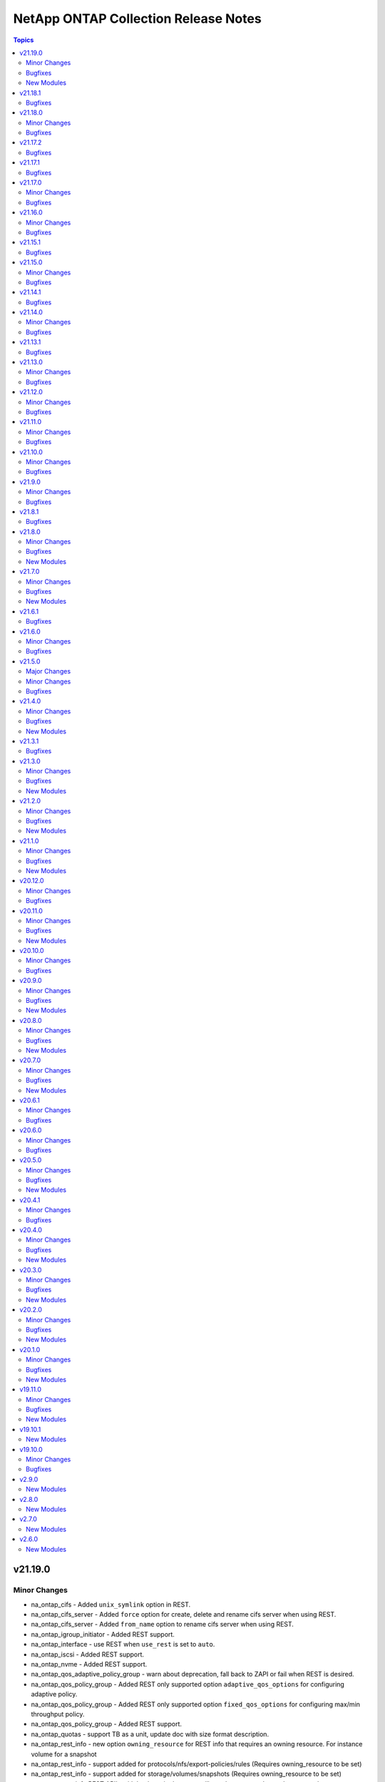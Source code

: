 =====================================
NetApp ONTAP Collection Release Notes
=====================================

.. contents:: Topics


v21.19.0
========

Minor Changes
-------------

- na_ontap_cifs - Added ``unix_symlink`` option in REST.
- na_ontap_cifs_server - Added ``force`` option for create, delete and rename cifs server when using REST.
- na_ontap_cifs_server - Added ``from_name`` option to rename cifs server when using REST.
- na_ontap_igroup_initiator - Added REST support.
- na_ontap_interface - use REST when ``use_rest`` is set to ``auto``.
- na_ontap_iscsi - Added REST support.
- na_ontap_nvme - Added REST support.
- na_ontap_qos_adaptive_policy_group - warn about deprecation, fall back to ZAPI or fail when REST is desired.
- na_ontap_qos_policy_group - Added REST only supported option ``adaptive_qos_options`` for configuring adaptive policy.
- na_ontap_qos_policy_group - Added REST only supported option ``fixed_qos_options`` for configuring max/min throughput policy.
- na_ontap_qos_policy_group - Added REST support.
- na_ontap_quotas - support TB as a unit, update doc with size format description.
- na_ontap_rest_info - new option ``owning_resource`` for REST info that requires an owning resource. For instance volume for a snapshot
- na_ontap_rest_info - support added for protocols/nfs/export-policies/rules (Requires owning_resource to be set)
- na_ontap_rest_info - support added for storage/volumes/snapshots (Requires owning_resource to be set)
- na_ontap_rest_info REST API's with hyphens in the name will now be converted to underscores when ``use_python_keys`` is set to ``True`` so that YAML parsing works correctly.
- na_ontap_rest_info support added for application/consistency-groups
- na_ontap_rest_info support added for cluster/fireware/history
- na_ontap_rest_info support added for cluster/mediators
- na_ontap_rest_info support added for cluster/metrocluster/dr-groups
- na_ontap_rest_info support added for cluster/metrocluster/interconnects
- na_ontap_rest_info support added for cluster/metrocluster/operations
- na_ontap_rest_info support added for cluster/ntp/keys
- na_ontap_rest_info support added for cluster/web
- na_ontap_rest_info support added for name-services/local-hosts
- na_ontap_rest_info support added for name-services/unix-groups
- na_ontap_rest_info support added for name-services/unix-users
- na_ontap_rest_info support added for network/ethernet/switch/ports
- na_ontap_rest_info support added for network/fc/ports
- na_ontap_rest_info support added for network/http-proxy
- na_ontap_rest_info support added for network/ip/bgp/peer-groups
- na_ontap_rest_info support added for protocols/audit
- na_ontap_rest_info support added for protocols/cifs/domains
- na_ontap_rest_info support added for protocols/cifs/local-groups
- na_ontap_rest_info support added for protocols/cifs/local-users
- na_ontap_rest_info support added for protocols/cifs/sessions
- na_ontap_rest_info support added for protocols/cifs/unix-symlink-mapping
- na_ontap_rest_info support added for protocols/cifs/users-and-groups/privilege
- na_ontap_rest_info support added for protocols/file-access-tracing/events
- na_ontap_rest_info support added for protocols/file-access-tracing/filters
- na_ontap_rest_info support added for protocols/fpolicy
- na_ontap_rest_info support added for protocols/locks
- na_ontap_rest_info support added for protocols/ndmp
- na_ontap_rest_info support added for protocols/ndmp/nodes
- na_ontap_rest_info support added for protocols/ndmp/sessions
- na_ontap_rest_info support added for protocols/ndmp/svms
- na_ontap_rest_info support added for protocols/nfs/connected-clients
- na_ontap_rest_info support added for protocols/nfs/kerberos/interfaces
- na_ontap_rest_info support added for protocols/nvme/subsystem-controllers
- na_ontap_rest_info support added for protocols/nvme/subsystem-maps
- na_ontap_rest_info support added for protocols/s3/buckets
- na_ontap_rest_info support added for protocols/s3/services
- na_ontap_rest_info support added for protocols/san/iscsi/sessions
- na_ontap_rest_info support added for protocols/san/portsets
- na_ontap_rest_info support added for protocols/san/vvol-bindings
- na_ontap_rest_info support added for security/anti-ransomware/suspects
- na_ontap_rest_info support added for security/audit
- na_ontap_rest_info support added for security/audit/messages
- na_ontap_rest_info support added for security/authentication/cluster/ad-proxy
- na_ontap_rest_info support added for security/authentication/cluster/ldap
- na_ontap_rest_info support added for security/authentication/cluster/nis
- na_ontap_rest_info support added for security/authentication/cluster/saml-sp
- na_ontap_rest_info support added for security/authentication/publickeys
- na_ontap_rest_info support added for security/azure-key-vaults
- na_ontap_rest_info support added for security/certificates
- na_ontap_rest_info support added for security/gcp-kms
- na_ontap_rest_info support added for security/ipsec
- na_ontap_rest_info support added for security/ipsec/ca-certificates
- na_ontap_rest_info support added for security/ipsec/policies
- na_ontap_rest_info support added for security/ipsec/security-associations
- na_ontap_rest_info support added for security/key-manager-configs
- na_ontap_rest_info support added for security/key-managers
- na_ontap_rest_info support added for security/key-stores
- na_ontap_rest_info support added for security/login/messages
- na_ontap_rest_info support added for security/ssh
- na_ontap_rest_info support added for security/ssh/svms
- na_ontap_rest_info support added for storage/cluster
- na_ontap_rest_info support added for storage/file/clone/split-loads
- na_ontap_rest_info support added for storage/file/clone/split-status
- na_ontap_rest_info support added for storage/file/clone/tokens
- na_ontap_rest_info support added for storage/monitored-files
- na_ontap_rest_info support added for storage/qos/workloads
- na_ontap_rest_info support added for storage/snaplock/audit-logs
- na_ontap_rest_info support added for storage/snaplock/compliance-clocks
- na_ontap_rest_info support added for storage/snaplock/event-retention/operations
- na_ontap_rest_info support added for storage/snaplock/event-retention/policies
- na_ontap_rest_info support added for storage/snaplock/file-fingerprints
- na_ontap_rest_info support added for storage/snaplock/litigations
- na_ontap_rest_info support added for storage/switches
- na_ontap_rest_info support added for storage/tape-devices
- na_ontap_rest_info support added for support/auto-update
- na_ontap_rest_info support added for support/auto-update/configurations
- na_ontap_rest_info support added for support/auto-update/updates
- na_ontap_rest_info support added for support/configuration-backup
- na_ontap_rest_info support added for support/configuration-backup/backups
- na_ontap_rest_info support added for support/coredump/coredumps
- na_ontap_rest_info support added for support/ems/messages
- na_ontap_rest_info support added for support/snmp
- na_ontap_rest_info support added for support/snmp/users
- na_ontap_rest_info support added for svm/migrations
- na_ontap_volume_autosize - improve error reporting.

Bugfixes
--------

- na_ontap_cifs - fixed `symlink_properties` option silently ignored for cifs share creation when using REST.
- na_ontap_cifs - fixed error in modifying comment if it is not set while creating CIFS share in REST.
- na_ontap_command - fix typo in example.
- na_ontap_interface - rename fails with 'inconsistency in rename action' for cluster interface with REST.
- na_ontap_login_messages - fix typo in examples for username.
- na_ontap_nfs - fix TypeError on NoneType as ``tcp_max_xfer_size`` is not supported in earlier ONTAP versions.
- na_ontap_nfs - fix ``Extra input`` error with ZAPI for ``is-nfsv4-enabled``.
- na_ontap_quotas - fix idempotency issue on ``disk_limit`` and ``soft_disk_limit``.
- na_ontap_service_policy - fix examples in documentation.
- na_ontap_volume - QOS policy was not set when using NAS application.
- na_ontap_volume - correctly warn when attempting to modify NAS application.
- na_ontap_volume - do not set encrypt on modify, as it is already handled with specialized ZAPI calls.
- na_ontap_volume - use ``time_out`` value when creating/modifying/deleting volumes with REST rathar than hardcoded value.

New Modules
-----------

- netapp.ontap.na_ontap_s3_buckets - NetApp ONTAP S3 Buckets

v21.18.1
========

Bugfixes
--------

- na_ontap_iscsi - fixed error starting iscsi service on vserver where Service, adapter, or operation already started.
- na_ontap_lun - Fixed KeyError on options ``force_resize``, ``force_remove`` and ``force_remove_fenced`` in Zapi.
- na_ontap_lun - Fixed ``force_remove`` option silently ignored in REST.
- na_ontap_snapshot_policy - Do not validate parameter when state is ``absent`` and fix KeyError on ``comment``.

v21.18.0
========

Minor Changes
-------------

- na_ontap_cluster_config role - use na_ontap_login_messages as na_ontap_motd is deprecated.
- na_ontap_debug - report ansible version and ONTAP collection version.
- na_ontap_efficiency_policy - Added REST support.
- na_ontap_export_policy_rule - new option ``ntfs_unix_security`` for NTFS export UNIX security options added.
- na_ontap_lun - Added REST support.
- na_ontap_snapmirror -- Added more descriptive error messages for REST
- na_ontap_snapshot_policy - Added REST support to the na_ontap_snapshot_policy module.
- na_ontap_svm - add support for web services (ssl modify) - REST only with 9.8 or later.
- na_ontap_volume - add support for SnapLock - only for REST.
- na_ontap_volume - allow to modify volume after rename.
- na_ontap_volume - new option ``max_files`` to increase the inode count value.
- na_ontap_vserver_create role - support max_volumes option.

Bugfixes
--------

- Fixed ONTAP minor version ignored in checking minimum ONTAP version.
- na_ontap_aggregate - Fixed error in delete aggregate if the ``disk_count`` is less than current disk count.
- na_ontap_autosupport - Fixed `partner_address` not working in REST.
- na_ontap_command - document that a READONLY user is not supported, even for show commands.
- na_ontap_disk_options - ONTAP 9.10.1 returns on/off rather than True/False.
- na_ontap_info - Fixes issue with na_ontap_info failing in 9.1 because of ``job-schedule-cluster``.
- na_ontap_iscsi - Fixed issue with ``start_state`` always being set to stopped when creating an ISCSI.
- na_ontap_lun_map - TypeError - '>' not supported between instances of 'int' and 'str '.
- na_ontap_qtree - Fixed issue with ``oplocks`` not being changed during a modify in Zapi.
- na_ontap_qtree - Fixed issue with ``oplocks`` not warning user about not being supported in REST
- na_ontap_snapmirror - Added use_rest condition for the REST support to work when use_rest `always`.
- na_ontap_snapshot - add error message if volume is not found with REST.
- na_ontap_snapshot - fix key error on volume when using REST.
- na_ontap_svm - fixed KeyError issue on protocols when vserver is stopped.
- na_ontap_volume - do not attempt to mount volume if current state is offline.
- na_ontap_volume - fix idempotency issue with compression settings when using REST.
- na_ontap_vserver_peer - Added cluster peer accept code in REST.
- na_ontap_vserver_peer - Fixed AttributeError if ``dest_hostname`` or ``peer_options`` not present.
- na_ontap_vserver_peer - Fixed ``local_name_for_peer`` and ``local_name_for_source`` options silently ignored in REST.
- na_ontap_vserver_peer - Get peer cluster name if remote peer exist else use local cluster name.
- na_ontap_vserver_peer - ignore job entry doesn't exist error with REST to bypass ONTAP issue with FSx.
- na_ontap_vserver_peer - report error if SVM peer does not see a peering relationship after create.

v21.17.2
========

Bugfixes
--------

- na_ontap_lun_map - Fixed bug when deleting lun map using REST.
- na_ontap_rest_info - Fixed an issues with adding field to specific info that didn't have a direct REST equivalent.

v21.17.1
========

Bugfixes
--------

- na_ontap_lun_map - fixed bugs resulting in REST support to not work.

v21.17.0
========

Minor Changes
-------------

- all modules that only support ZAPI - warn when ``use_rest`` with a value of ``always`` is ignored.
- na_ontap_cifs_acl - Added REST support to the cifs share access control module.
- na_ontap_cifs_acl - new option ``type`` for user-group-type.
- na_ontap_cifs_share - Added REST support to the cifs share module.
- na_ontap_cluster_peer - Added REST support to the cluster_peer module.
- na_ontap_lun_map - Added REST support.
- na_ontap_nfs - Added Rest Support
- na_ontap_volume_clone - Added REST support.

Bugfixes
--------

- na_ontap_aggregate - Fixed UUID issue when attempting to attach object store as part of creating the aggregate with REST.
- na_ontap_cifs_server -  error out if ZAPI only options ``force`` or ``workgroup`` are used with REST.
- na_ontap_cluster_peer - Fixed KeyError if both ``source_intercluster_lifs`` and ``dest_intercluster_lifs`` not present in cluster create.
- na_ontap_rest_info - Fixed example with wrong indentation for ``use_python_keys``.

v21.16.0
========

Minor Changes
-------------

- na_ontap_aggregate - Added REST support.
- na_ontap_aggregate - Added ``disk_class`` option for REST and ZAPI.
- na_ontap_aggregate - Extended accepted ``disk_type`` values for ZAPI.
- na_ontap_cifs_server - Added REST support to the cifs server module.
- na_ontap_ports - Added REST support to the ports module.
- na_ontap_snapmirror - Added REST support to the na_ontap_snapmirror module
- na_ontap_volume - ``logical_space_enforcement`` to specifies whether to perform logical space accounting on the volume.
- na_ontap_volume - ``logical_space_reporting`` to specifies whether to report space logically on the volume.
- na_ontap_volume - ``tiering_minimum_cooling_days`` to specify how many days must pass before inactive data in a volume using the Auto or Snapshot-Only policy is considered cold and eligible for tiering.
- na_ontap_volume_clone - Added REST support.

Bugfixes
--------

- four modules (mediator, metrocluster, security_certificates, wwpn_alias) would report a None error when REST is not available.
- module_utils - fixed KeyError on Allow when using OPTIONS method and the API failed.
- na_ontap_active_directory - Fixed idempotency and traceback issues.
- na_ontap_aggregate - Fixed KeyError on unmount_volumes when offlining a volume if option is not set.
- na_ontap_aggregate - Report an error when attempting to change snaplock_type.
- na_ontap_igroup - ``force_remove_initiator`` option was ignored when removing initiators from existing igroup.
- na_ontap_info - Add active_directory_account_info.
- na_ontap_security_certificates - ``intermediate_certificates`` option was ignored.
- na_ontap_user - Fixed TypeError 'tuple' object does not support item assignment.
- na_ontap_user - Fixed issue when attempting to change pasword for absent user when set_password is set.
- na_ontap_user - Fixed lock state is not set if password is not changed.
- na_ontap_volume - Fixed error when creating a flexGroup when ``aggregate_name`` and ``aggr_list_multiplier`` are not set in rest.
- na_ontap_volume - Fixed error with unmounting junction_path in rest.
- na_ontap_volume - report error when attempting to change the nas_application tiering control from disalllowed to required, or reciprocally.

v21.15.1
========

Bugfixes
--------

- na_ontap_export_policy_rule - Fixed bug that prevent ZAPI and REST calls from working correctly

v21.15.0
========

Minor Changes
-------------

- na_ontap_broadcast_domain - Added REST support to the broadcast domain module.
- na_ontap_broadcast_domain - new REST only option ``from_ipspace`` added.
- na_ontap_broadcast_domain_ports - warn about deprecation, fall back to ZAPI or fail when REST is desired.
- na_ontap_export_policy_rule -- Added Rest support for Export Policy Rules
- na_ontap_firmware_upgrade - REST support to download firmware and reboot SP.
- na_ontap_license - Added REST support to the license module.
- na_ontap_rest_info - update documention for `fields` to clarify the list of fields that are return by default.
- na_ontap_svm - new REST options of svm admin_state ``stopped`` and ``running`` added.

Bugfixes
--------

- na_ontap_broadcast_domain - fix idempotency issue when ``ports`` has identical values.
- na_ontap_info - fix KeyError on node for aggr_efficiency_info option against a metrocluster system.
- na_ontap_volume - Fixed issue that would fail the module in REST when changing `is_online` if two vserver volume had the same name.
- na_ontap_volume - If using REST and ONTAP 9.6 and `efficiency_policy` module will fail as `efficiency_policy` is not supported in ONTAP 9.6.
- na_ontap_volume_efficiency - Removed restriction on policy name.

v21.14.1
========

Bugfixes
--------

- na_ontap_net_ifgrp - fix error in modify ports with zapi.

v21.14.0
========

Minor Changes
-------------

- na_ontap_aggregate - new option ``encryption`` to enable encryption with ZAPI.
- na_ontap_fcp -- Added REST support for FCP
- na_ontap_net_ifgrp - Added REST support to the net ifgrp module.
- na_ontap_net_ifgrp - new REST only options ``from_lag_ports``, ``broadcast_domain`` and ``ipspace`` added.
- na_ontap_net_port - Added REST support to the net port module
- na_ontap_restit - new option ``wait_for_completion`` to support asynchronous operations and wait for job completion.
- na_ontap_volume - Added REST support to the volume module
- na_ontap_volume_efficiency - new option ``storage_efficiency_mode`` for AFF only with 9.10.1 or later.
- na_ontap_vserver_delete role - added set_fact to accept ``netapp_{hostname|username|password}`` or ``hostname,username and password`` variables.
- na_ontap_vserver_delete role - do not report an error if the vserver does not exist.
- na_ontap_vserver_peer - Added REST support to the vserver_peer module

Bugfixes
--------

- fix error where module will fail for ONTAP 9.6 if use_rest was set to auto
- na_ontap_cifs_local_user_modify - KeyError on ``description`` or ``full_name`` with REST.
- na_ontap_cifs_local_user_modify - unexpected argument ``name`` error with REST.
- na_ontap_export_policy - fix error if more than 1 verser matched search name, the wrong uuid could be given
- na_ontap_net_routes - metric was not always modified with ZAPI.
- na_ontap_net_routes - support cluster-scoped routes with REST.
- na_ontap_vserver_delete role - report error if ONTAP version is 9.6 or older.

v21.13.1
========

Bugfixes
--------

- cluster scoped modules are failing on FSx with 'Vserver API missing vserver parameter' error.

v21.13.0
========

Minor Changes
-------------

- PR15 - allow usage of Ansible module group defaults - for Ansible 2.12+.
- na_ontap_cluster - add ``force`` option when deleting a node.
- na_ontap_interface - Added REST support to the interface module (for IP and FC interfaces).
- na_ontap_net_vlan - Added REST support to the net vlan module.
- na_ontap_net_vlan - new REST options ``broadcast_domain``, ``ipspace`` and ``enabled`` added.
- na_ontap_object_store - new REST options ``owner`` and ``change_password``.
- na_ontap_object_store - support modifying an object store config with REST.

Bugfixes
--------

- na_ontap_cluster - ``single_node_cluster`` was silently ignored with REST.
- na_ontap_cluster - switch to ZAPI when DELETE is required with ONTAP 9.6.
- na_ontap_snapmirror - ``source_path`` and ``source_hostname`` parameters are not mandatory to delete snapmirror relationship when source cluster is unknown, if specified it will delete snapmirror at destination and release the same at source side.  if not, it only deletes the snapmirror at destination and will not look for source to perform snapmirror release.
- na_ontap_snapmirror - modify policy, schedule and other parameter failure are fixed.
- na_ontap_snapshot - ``expiry_time`` required REST api, will return error if set when using ZAPI.
- na_ontap_snapshot - ``snapmirror_label`` is supported with REST on ONTAP 9.7 or higher, report error if used on ONTAP 9.6.
- na_ontap_storage_failover - KeyError on 'ha' if the system is not configured as HA.
- na_ontap_svm - module will on init if a rest only and zapi only option are used at the same time.

v21.12.0
========

Minor Changes
-------------

- na_ontap_cluster - Added REST support to the cluster module.
- na_ontap_firewall_policy - added ``none`` as a choice for ``service`` which is supported from 9.8 ONTAP onwards.
- na_ontap_svm - new option ``max_volumes``.
- na_ontap_svm - support ``allowed protocols`` with REST for ONTAP 9.6 and later.

Bugfixes
--------

- na_ontap_job_schedule - cannot modify options not present in create when using REST.
- na_ontap_job_schedule - fix idempotency issue with ZAPI when job_minutes is set to -1.
- na_ontap_job_schedule - modify error if month is changed from some values to all (-1) when using REST.
- na_ontap_job_schedule - modify error if month is present but not changed with 0 offset when using REST.
- na_ontap_vserver_delete role - fix typos for cifs.

v21.11.0
========

Minor Changes
-------------

- na_ontap_interface - new option ``from_name`` to rename an interface.
- na_ontap_ntp - Added REST support to the ntp module
- na_ontap_ntp - Added REST support to the ntp module
- na_ontap_software_update - new option ``validate_after_download`` to run ONTAP software update validation checks.
- na_ontap_software_update - remove ``absent`` as a choice for ``state`` as it has no use.
- na_ontap_svm - ignore ``aggr_list`` with ``'*'`` when using REST.
- na_ontap_svm - new option ``ignore_rest_unsupported_options`` to ignore older ZAPI options not available in REST.
- na_ontap_svm - new option ``services`` to allow and/or enable protocol services.

Bugfixes
--------

- na_ontap_job_schedule - fix idempotency issue with REST when job_minutes is set to -1.
- na_ontap_ldap_client - remove limitation on schema so that custom schemas can be used.

v21.10.0
========

Minor Changes
-------------

- na_ontap_cifs_server - ``force`` option is supported when state is absent to ignore communication errors.

Bugfixes
--------

- all modules - traceback on ONTAP 9.3 (and earlier) when trying to detect REST support.
- na_ontap_vserver_delete role - delete iSCSI igroups and CIFS server before deleting vserver.

v21.9.0
=======

Minor Changes
-------------

- na_ontap_job_schedule - new option ``month_offset`` to explictly select 0 or 1 for January.
- na_ontap_object_store - new option ``port``, ``certificate_validation_enabled``, ``ssl_enabled`` for target server.
- na_ontap_rest_info - All Info that exist in ``na_ontap_info`` that has REST equivalents have been implemented. Note that the returned structure for REST and the variable names in the structure is different from the ZAPI based ``na_ontap_info``. Some default variables in ZAPI are no longer returned by default in REST and will need to be specified using the ``field`` option.
- na_ontap_rest_info - The Default for ``gather_subset`` has been changed to demo which returns ``cluster/software``, ``svm/svms``, ``cluster/nodes``. To return all Info must specificly list ``all`` in your playbook. Do note ``all`` is a very resource-intensive action and it is highly recommended to call just the info/APIs you need.
- na_ontap_rest_info - The following info subsets have been added ``system_node_info``, ``net_interface_info``, ``net_port_info``, ``security_login_account_info``, ``vserver_peer_info``, ``cluster_image_info``, ``cluster_log_forwarding_info``, ``metrocluster_info``, ``metrocluster_node_info``, ``net_dns_info``, ``net_interface_service_policy_info``, ``vserver_nfs_info``, ``clock_info``, ``igroup_info``, ``vscan_status_info``, ``vscan_connection_status_all_info``, ``storage_bridge_info``, ``nvme_info``, ``nvme_interface_info``, ``nvme_subsystem_info``, ``cluster_switch_info``, ``export_policy_info``, ``kerberos_realm_info``,``sis_info``, ``sis_policy_info``, ``snapmirror_info``, ``snapmirror_destination_info``, ``snapmirror_policy_info``, ``sys_cluster_alerts``, ``cifs_vserver_security_info``
- na_ontap_rest_info - added file_directory_security to return the effective permissions of the directory. When using file_directory_security it must be called with gather_subsets and path and vserver must be specified in parameters.
- na_ontap_rest_info - new option ``use_python_keys`` to replace ``svm/svms`` with ``svm_svms`` to simplify post processing.
- na_ontap_snmp - Added REST support to the SNMP module

Bugfixes
--------

- na_ontap_job_schedule - fix documentation for REST ranges for months.
- na_ontap_object_store - when using REST, wait for job status to correctly report errors.
- na_ontap_quotas - attempt to retry on ``13001:success`` ZAPI error.  Add debug data.
- na_ontap_rest_cli - removed incorrect statement indicating that console access is required.

v21.8.1
=======

Bugfixes
--------

- all REST modules - 9.4 and 9.5 were incorrectly detected as supporting REST.
- na_ontap_snapmirror - improve error message when option is not supported with ZAPI.

v21.8.0
=======

Minor Changes
-------------

- na_ontap_cluster_peer - new option ``peer_options`` to use different credentials on peer.
- na_ontap_debug - additional checks when REST is available to help debug vserver connectivity issues.
- na_ontap_flexcache - corrected module name in documentation Examples
- na_ontap_net_port - change option types to bool and int respectively for ``autonegotiate_admin`` and ``mtu``.
- na_ontap_net_port - new option ``up_admin`` to set administrative state.
- na_ontap_rest_info - add examples for ``parameters`` option.
- na_ontap_snapshot - add REST support to create, modify, rename, and delete snapshot.
- na_ontap_snapshot - new option ``expiry_time``.
- na_ontap_volume - show warning when resize is ignored because threshold is not reached.
- na_ontap_vserver_create role - add ``nfsv3``, ``nfsv4``, ``nfsv41`` options.
- na_ontap_vserver_peer - new option ``peer_options`` to use different credentials on peer.

Bugfixes
--------

- all modules - fix traceback TypeError 'NoneType' object is not subscriptable when hostname points to a web server.
- na_ontap_cluster_peer - KeyError on dest_cluster_name if destination is unreachable.
- na_ontap_cluster_peer - KeyError on username when using certicate.
- na_ontap_export_policy_rule - change ``anonymous_user_id`` type to str to accept user name and user id.   (A warning is now triggered when a number is not quoted.)
- na_ontap_volume_clone - ``parent_vserver`` can not be given with ``junction_path``, ``uid``, or ``gid``
- na_ontap_vserver_peer - KeyError on username when using certicate.

New Modules
-----------

- netapp.ontap.na_ontap_cifs_local_user_set_password - NetApp ONTAP set local CIFS user password
- netapp.ontap.na_ontap_fdsd - NetApp ONTAP create or remove a File Directory security descriptor.
- netapp.ontap.na_ontap_fdsp - NetApp ONTAP create or delete a file directory security policy
- netapp.ontap.na_ontap_fdspt - NetApp ONTAP create, delete or modify File Directory security policy tasks
- netapp.ontap.na_ontap_fdss - NetApp ONTAP File Directory Security Set.
- netapp.ontap.na_ontap_partitions - NetApp ONTAP Assign partitions and disks to nodes.

v21.7.0
=======

Minor Changes
-------------

- License displayed correctly in Github
- na_ontap_cifs - new option ``comment`` to associate a description to a CIFS share.
- na_ontap_disks - added REST support for the module.
- na_ontap_disks - added functionality to reassign spare disks from a partner node to the desired node.
- na_ontap_disks - new option min_spares.
- na_ontap_lun - new suboption ``exclude_aggregates`` for SAN application.
- na_ontap_volume - new suboption ``exclude_aggregates`` for NAS application.

Bugfixes
--------

- na_ontap_flexcache - one occurrence of msg missing in call to fail_json.
- na_ontap_igroup - one occurrence of msg missing in call to fail_json.
- na_ontap_igroups - nested igroups are not supported on ONTAP 9.9.0 but are on 9.9.1.
- na_ontap_iscsi_security - IndexError list index out of range if vserver does not exist
- na_ontap_iscsi_security - cannot change authentication_type
- na_ontap_lun - three occurrencse of msg missing in call to fail_json.
- na_ontap_lun_map_reporting_nodes - one occurrence of msg missing in call to fail_json.
- na_ontap_snapmirror - one occurrence of msg missing in call to fail_json.

New Modules
-----------

- netapp.ontap.na_ontap_publickey - NetApp ONTAP publickey configuration
- netapp.ontap.na_ontap_service_policy - NetApp ONTAP service policy configuration

v21.6.1
=======

Bugfixes
--------

- na_ontap_autosupport - KeyError - No element by given name validate-digital-certificate.

v21.6.0
=======

Minor Changes
-------------

- na_ontap_rest_info - Added "autosupport_check_info"/"support/autosupport/check" to the attributes that will be collected when gathering info using the module.
- na_ontap_users - new option ``application_dicts`` to associate multiple authentication methods to an application.
- na_ontap_users - new option ``application_strs`` to disambiguate ``applications``.
- na_ontap_users - new option ``replace_existing_apps_and_methods``.
- na_ontap_users - new suboption ``second_authentication_method`` with ``application_dicts`` option.
- na_ontap_vserver_peer - new options ``local_name_for_source`` and ``local_name_for_peer`` added.

Bugfixes
--------

- na_ontap_autosupport - TypeError - '>' not supported between instances of 'str' and 'list'.
- na_ontap_quotas - fail to reinitialize on create if quota is already on.

v21.5.0
=======

Major Changes
-------------

- na_ontap_autosupport - Added REST support to the module.

Minor Changes
-------------

- na_ontap_autosupport - new option ``local_collection_enabled`` to specify whether collection of AutoSupport data when the AutoSupport daemon is disabled.
- na_ontap_autosupport - new option ``max_http_size`` to specify delivery size limit for the HTTP transport protocol (in bytes).
- na_ontap_autosupport - new option ``max_smtp_size`` to specify delivery size limit for the SMTP transport protocol (in bytes).
- na_ontap_autosupport - new option ``nht_data_enabled`` to specify whether the disk health data is collected as part of the AutoSupport data.
- na_ontap_autosupport - new option ``ondemand_enabled`` to specify whether the AutoSupport OnDemand Download feature is enabled.
- na_ontap_autosupport - new option ``perf_data_enabled`` to specify whether the performance data is collected as part of the AutoSupport data.
- na_ontap_autosupport - new option ``private_data_removed`` to specify the removal of customer-supplied data.
- na_ontap_autosupport - new option ``reminder_enabled`` to specify whether AutoSupport reminders are enabled or disabled.
- na_ontap_autosupport - new option ``retry_count`` to specify the maximum number of delivery attempts for an AutoSupport message.
- na_ontap_autosupport - new option ``validate_digital_certificate`` which when set to true each node will validate the digital certificates that it receives.
- na_ontap_info - Added "autosupport_check_info" to the attributes that will be collected when gathering info using the module.

Bugfixes
--------

- na_ontap_qtree - wait for completion when creating or modifying a qtree with REST.
- na_ontap_volume - ignore read error because of insufficient privileges for efficiency options so that the module can be run as vsadmin.

v21.4.0
=======

Minor Changes
-------------

- na_ontap_igroups - new option ``initiator_names`` as a replacement for ``initiators`` (still supported as an alias).
- na_ontap_igroups - new option ``initiator_objects`` to support initiator comments (requires ONTAP 9.9).
- na_ontap_lun - allow new LUNs to use different igroup or os_type when using SAN application.
- na_ontap_lun - ignore small increase (lower than provisioned) and small decrease (< 10%) in ``total_size``.
- na_ontap_node - added REST support for ONTAP node modify and rename.
- na_ontap_volume - warn when attempting to modify application only options.
- na_ontap_volume_efficiency - new option 'start_ve_build_metadata' scan the entire and generate fingerprint database.
- na_ontap_volume_efficiency - new option 'start_ve_delete_checkpoint' delete checkpoint and start the operation from the begining.
- na_ontap_volume_efficiency - new option 'start_ve_qos_policy' defines the QoS policy for the operation.
- na_ontap_volume_efficiency - new option 'start_ve_queue_operation' queue if an exisitng operation is already running.
- na_ontap_volume_efficiency - new option 'start_ve_scan_all' scan the entire volume without applying share block optimization.
- na_ontap_volume_efficiency - new option 'start_ve_scan_old_data' scan the file system to process all the existing data.
- na_ontap_volume_efficiency - new option 'stop_ve_all_operations' all running and queued operations to be stopped.
- na_ontap_volume_efficiency - new option to allow volume efficiency to be started and stopped 'volume_efficiency'.

Bugfixes
--------

- na_ontap_autosupport - warn when password is present in ``proxy_url`` as it makes the operation not idempotent.
- na_ontap_cluster - ignore ZAPI EMS log error when in pre-cluster mode.
- na_ontap_lun - SAN application is not supported on 9.6 and only partially supported on 9.7 (no modify).
- na_ontap_svm - iscsi current status is not read correctly (mispelled issi).

New Modules
-----------

- netapp.ontap.na_ontap_cifs_local_user_modify - NetApp ONTAP modify local CIFS user.
- netapp.ontap.na_ontap_disk_options - NetApp ONTAP modify storage disk options
- netapp.ontap.na_ontap_fpolicy_event - NetApp ONTAP FPolicy policy event configuration
- netapp.ontap.na_ontap_fpolicy_ext_engine - NetApp ONTAP fPolicy external engine configuration.
- netapp.ontap.na_ontap_fpolicy_scope - NetApp ONTAP - Create, delete or modify an FPolicy policy scope configuration.
- netapp.ontap.na_ontap_fpolicy_status - NetApp ONTAP - Enables or disables the specified fPolicy policy
- netapp.ontap.na_ontap_snaplock_clock - NetApp ONTAP Sets the snaplock compliance clock.

v21.3.1
=======

Bugfixes
--------

- na_ontap_snapmirror - check for consistency_group_volumes always fails on 9.7, and cluster or ipspace when using endpoints with ZAPI.

v21.3.0
=======

Minor Changes
-------------

- na_ontap_debug - improve error reporting for import errors on netapp_lib.
- na_ontap_flexcache - mount/unmount the FlexCache volume when using REST.
- na_ontap_flexcache - support REST APIs in addition to ZAPI for create and delete.
- na_ontap_flexcache - support for ``prepopulate`` option when using REST (requires ONTAP 9.8).
- na_ontap_igroups - new option ``igroups`` to support nested igroups (requires ONTAP 9.9).
- na_ontap_info - improve error reporting for import errors on netapp_lib, json, xlmtodict.
- na_ontap_motd - deprecated module warning and to use na_ontap_login_messages.
- na_ontap_volume - new suboption ``dr_cache`` when creating flexcache using NAS application template.
- na_ontap_volume_efficiency - to allow for FAS ONTAP systems to enable volume efficiency when it does not exist and apply additional parameters.
- na_ontap_volume_efficiency - to allow for FAS ONTAP systems to enable volume efficiency when it does not exist.

Bugfixes
--------

- na_ontap_ldap_client - ``port`` was incorrectly used instead of ``tcp_port``.
- na_ontap_node - KeyError fix for location ans asset-tag parameters in get_node().
- na_ontap_snapmirror - SVM scoped policies were not found when using a destination path with REST application.
- na_ontap_volume - changes in ``encrypt`` settings were ignored.
- na_ontap_volume - unmount volume before deleting it when using REST.

New Modules
-----------

- netapp.ontap.na_ontap_domain_tunnel - NetApp ONTAP domain tunnel
- netapp.ontap.na_ontap_fpolicy_policy - NetApp ONTAP - Create, delete or modify an FPolicy policy.
- netapp.ontap.na_ontap_security_config - NetApp ONTAP modify security config for SSL.
- netapp.ontap.na_ontap_storage_auto_giveback - Enables or disables NetApp ONTAP storage auto giveback for a specified node
- netapp.ontap.na_ontap_storage_failover - Enables or disables NetApp Ontap storage failover for a specified node

v21.2.0
=======

Minor Changes
-------------

- azure_rm_netapp_account - new option ``active_directories`` to support SMB volumes.
- azure_rm_netapp_volume - new option ``protocol_types`` to support SMB volumes.
- na_ontap_igroup - added REST support for ONTAP igroup creation, modification, and deletion.
- na_ontap_lun - add ``comment`` option.
- na_ontap_lun - convert existing LUNs and supporting volume to a smart container within a SAN application.
- na_ontap_lun - new option ``qos_adaptive_policy_group``.
- na_ontap_lun - new option ``scope`` to explicitly force operations on the SAN application or a single LUN.
- na_ontap_node - added modify function for location and asset tag for node.
- na_ontap_snapmirror - add new options ``source_endpoint`` and ``destination_endpoint`` to group endpoint suboptions.
- na_ontap_snapmirror - add new suboptions ``consistency_group_volumes`` and ``ipspace`` to endpoint options.
- na_ontap_snapmirror - deprecate older options for source and destination paths, volumes, vservers, and clusters.
- na_ontap_snapmirror - improve error reporting or warn when REST option is not supported.
- na_ontap_snapmirror - report warning when relationship is present but not healthy.

Bugfixes
--------

- All REST modules - ONTAP 9.4 and 9.5 are incorrectly detected as supporting REST with ``use_rest:auto``.
- na_ontap_igroup - report error when attempting to modify an option that cannot be changed.
- na_ontap_lun - ``qos_policy_group`` could not be modified if a value was not provided at creation.
- na_ontap_lun - tiering options were ignored in san_application_template.
- na_ontap_volume - report error from resize operation when using REST.
- na_ontap_volume - returns an error now if deleting a volume with REST api fails.

New Modules
-----------

- netapp.ontap.na_ontap_cifs_local_group_member - NetApp Ontap - Add or remove CIFS local group member
- netapp.ontap.na_ontap_log_forward - NetApp ONTAP Log Forward Configuration
- netapp.ontap.na_ontap_lun_map_reporting_nodes - NetApp ONTAP LUN maps reporting nodes
- netapp.ontap.na_ontap_volume_efficiency - NetApp Ontap enables, disables or modifies volume efficiency

v21.1.0
=======

Minor Changes
-------------

- general - improve error reporting when older version of netapp-lib is used.
- na_ontap_cluster - ``time_out`` to wait for cluster creation, adding and removing a node.
- na_ontap_debug - connection diagnostics added for invalid ipaddress and DNS hostname errors.
- na_ontap_firmware_upgrade - new option for firmware type ``storage`` added.
- na_ontap_info - deprecate ``state`` option.
- na_ontap_lun - new options ``total_size`` and ``total_size_unit`` when using SAN application template.
- na_ontap_lun - support increasing lun_count and total_size when using SAN application template.
- na_ontap_quota - allow to turn quota on/off without providing quota_target or type.
- na_ontap_rest_info - deprecate ``state`` option.
- na_ontap_snapmirror - new option ``create_destination`` to automatically create destination endpoint (ONTAP 9.7).
- na_ontap_snapmirror - new option ``destination_cluster`` to automatically create destination SVM for SVM DR (ONTAP 9.7).
- na_ontap_snapmirror - new option ``source_cluster`` to automatically set SVM peering (ONTAP 9.7).
- na_ontap_snapmirror - use REST API for create action if target supports it.  (ZAPIs are still used for all other actions).
- na_ontap_volume - use REST API for delete operation if targets supports it.

Bugfixes
--------

- na_ontap_lun - REST expects 'all' for tiering policy and not 'backup'.
- na_ontap_quotas - Handle blank string idempotency issue for ``quota_target`` in quotas module.
- na_ontap_rest_info - ``changed`` was set to "False" rather than boolean False.
- na_ontap_snapmirror - fix job update failures for load_sharing mirrors.
- na_ontap_snapmirror - report error when attempting to change relationship_type.
- na_ontap_snapmirror - wait up to 5 minutes for abort to complete before issuing a delete.
- na_ontap_snmp - SNMP module wrong ``access_control`` issue and error handling fix.
- na_ontap_volume - REST expects 'all' for tiering policy and not 'backup'.
- na_ontap_volume - detect and report error when attempting to change FlexVol into FlexGroup.
- na_ontap_volume - report error if ``aggregate_name`` option is used with a FlexGroup.

New Modules
-----------

- netapp.ontap.na_ontap_debug - NetApp ONTAP Debug netapp-lib import and connection.

v20.12.0
========

Minor Changes
-------------

- all ZAPI modules - new ``classic_basic_authorization`` feature_flag to disable adding Authorization header proactively.
- all ZAPI modules - optimize Basic Authentication by adding Authorization header proactively.
- na_ontap_igroup - new option ``os_type`` to replace ``ostype`` (but ostype is still accepted).
- na_ontap_info - New options ``cifs_options_info``, ``cluster_log_forwarding_info``, ``event_notification_destination_info``, ``event_notification_info``, ``security_login_role_config_info``, ``security_login_role_info`` have been added.
- na_ontap_lun - new option ``from_name`` to rename a LUN.
- na_ontap_lun - new option ``os_type`` to replace ``ostype`` (but ostype is still accepted), and removed default to ``image``.
- na_ontap_lun - new option ``qos_policy_group`` to assign a qos_policy_group to a LUN.
- na_ontap_lun - new option ``san_application_template`` to create LUNs without explicitly creating a volume and using REST APIs.
- na_ontap_qos_policy_group - new option ``is_shared`` for sharing QOS SLOs or not.
- na_ontap_quota_policy - new option ``auto_assign`` to assign quota policy to vserver.
- na_ontap_quotas - New option ``activate_quota_on_change`` to resize or reinitialize quotas.
- na_ontap_quotas - New option ``perform_user_mapping`` to perform user mapping for the user specified in quota-target.
- na_ontap_rest_info - Support for gather subsets - ``cifs_home_directory_info, cluster_software_download, event_notification_info, event_notification_destination_info, security_login_info, security_login_rest_role_info``
- na_ontap_volume - ``compression`` to enable compression on a FAS volume.
- na_ontap_volume - ``inline-compression`` to enable inline compression on a volume.
- na_ontap_volume - ``nas_application_template`` to create a volume using nas application REST API.
- na_ontap_volume - ``size_change_threshold`` to ignore small changes in volume size.
- na_ontap_volume - ``sizing_method`` to resize a FlexGroup using REST.

Bugfixes
--------

- na_ontap_broadcast_domain_ports - handle ``changed`` for check_mode and report correctly.
- na_ontap_cifs - fix for AttributeError - 'NoneType' object has no attribute 'get' on line 300
- na_ontap_svm - warning for ``aggr_list`` wildcard value(``*``) in create idempotency.
- na_ontap_user - application expects only ``service_processor`` but module supports ``service-processor``.
- na_ontap_volume - checking for success before failure lead to 'NoneType' object has no attribute 'get_child_by_name' when modifying a Flexcache volume.
- na_ontap_volume - fix volume type modify issue by reporting error.

v20.11.0
========

Minor Changes
-------------

- na_ontap_cifs - output ``modified`` if a modify action is taken.
- na_ontap_cluster_peer - optional parameter ``ipspace`` added for cluster peer.
- na_ontap_export_policy_rule - minor doc updates.
- na_ontap_info - do not require write access privileges.   This also enables other modules to work in check_mode without write access permissions.
- na_ontap_interface - minor example update.
- na_ontap_lun - ``use_exact_size`` to create a lun with the exact given size so that the lun is not rounded up.
- na_ontap_lun - support modify for space_allocation and space_reserve.
- na_ontap_mcc_mediator - improve error reporting when REST is not available.
- na_ontap_metrocluster - improve error reporting when REST is not available.
- na_ontap_software_update - add `force_update` option to ignore current version.
- na_ontap_svm - output ``modified`` if a modify action is taken.
- na_ontap_wwpn_alias - improve error reporting when REST is not available.

Bugfixes
--------

- All REST modules, will not fail if a job fails
- na_ontap_cifs - fix idempotency issue when ``show-previous-versions`` is used.
- na_ontap_firmware_upgrade - fix ValueError issue when processing URL error.
- na_ontap_info - Use ``node-id`` as key rather than ``current-version``.
- na_ontap_ipspace - invalid call in error reporting (double error).
- na_ontap_software_update - module is not idempotent.

New Modules
-----------

- netapp.ontap.na_ontap_metrocluster_dr_group - NetApp ONTAP manage MetroCluster DR Group

v20.10.0
========

Minor Changes
-------------

- na_ontap_rest_info - Support for gather subsets - ``application_info, application_template_info, autosupport_config_info , autosupport_messages_history, ontap_system_version, storage_flexcaches_info, storage_flexcaches_origin_info, storage_ports_info, storage_qos_policies, storage_qtrees_config, storage_quota_reports, storage_quota_policy_rules, storage_shelves_config, storage_snapshot_policies, support_ems_config, support_ems_events, support_ems_filters``

Bugfixes
--------

- na_ontap_aggregate - support concurrent actions for rename/modify/add_object_store and create/add_object_store.
- na_ontap_cluster - ``single_node_cluster`` option was ignored.
- na_ontap_info - KeyError on ``tree`` for quota_report_info.
- na_ontap_info - better reporting on KeyError traceback, option to ignore error.
- na_ontap_snapmirror_policy - report error when attempting to change ``policy_type`` rather than taking no action.
- na_ontap_volume - ``encrypt`` with a value of ``false`` is ignored when creating a volume.

v20.9.0
=======

Minor Changes
-------------

- na_ontap_cluster - ``node_name`` to set the node name when adding a node, or as an alternative to `cluster_ip_address`` to remove a node.
- na_ontap_cluster - ``state`` can be set to ``absent`` to remove a node identified with ``cluster_ip_address`` or ``node_name``.
- na_ontap_qtree - ``wait_for_completion`` and ``time_out`` to wait for qtree deletion when using REST.
- na_ontap_quotas - ``soft_disk_limit`` and ``soft_file_limit`` for the quota target.
- na_ontap_rest_info - Support for gather subsets - ``initiator_groups_info, san_fcp_services, san_iscsi_credentials, san_iscsi_services, san_lun_maps, storage_luns_info, storage_NVMe_namespaces.``

Bugfixes
--------

- na_ontap_* - change version_added from '2.6' to '2.6.0' where applicable to satisfy sanity checker.
- na_ontap_cluster - ``check_mode`` is now working properly.
- na_ontap_interface - ``home_node`` is not required in pre-cluster mode.
- na_ontap_interface - ``role`` is not required if ``service_policy`` is present and ONTAP version is 9.8.
- na_ontap_interface - traceback in get_interface if node is not reachable.
- na_ontap_job_schedule - allow ``job_minutes`` to set number to -1 for job creation with REST too.
- na_ontap_qtree - fixed ``None is not subscriptable`` exception on rename operation.
- na_ontap_volume - fixed ``KeyError`` exception on ``size`` when reporting creation error.
- netapp.py - uncaught exception (traceback) on zapi.NaApiError.

New Modules
-----------

- netapp.ontap.na_ontap_active_directory - NetApp ONTAP configure active directory
- netapp.ontap.na_ontap_mcc_mediator - NetApp ONTAP Add and Remove MetroCluster Mediator
- netapp.ontap.na_ontap_metrocluster - NetApp ONTAP set up a MetroCluster

v20.8.0
=======

Minor Changes
-------------

- add ``type:`` and ``elements:`` information where missing.
- na_ontap_aggregate - support ``disk_size_with_unit`` option.
- na_ontap_ldap_client - support ``ad_domain`` and ``preferred_ad_server`` options.
- na_ontap_qtree - ``force_delete`` option with a DEFAULT of ``true`` so that ZAPI behavior is aligned with REST.
- na_ontap_rest_info - Support for gather subsets - ``cloud_targets_info, cluster_chassis_info, cluster_jobs_info, cluster_metrics_info, cluster_schedules, broadcast_domains_info, cluster_software_history, cluster_software_packages, network_ports_info, ip_interfaces_info, ip_routes_info, ip_service_policies, network_ipspaces_info, san_fc_logins_info, san_fc_wppn-aliases, svm_dns_config_info, svm_ldap_config_info, svm_name_mapping_config_info, svm_nis_config_info, svm_peers_info, svm_peer-permissions_info``.
- na_ontap_rest_info - Support for gather subsets for 9.8+ - ``cluster_metrocluster_diagnostics``.
- na_ontap_security_certificates - ``ignore_name_if_not_supported`` option to not fail if ``name`` is present since ``name`` is not supported in ONTAP 9.6 and 9.7.
- na_ontap_software_update - added ``timeout`` option to give enough time for the update to complete.
- update ``required:`` information.
- use a three group format for ``version_added``.  So 2.7 becomes 2.7.0.  Same thing for 2.8 and 2.9.

Bugfixes
--------

- na_ontap_aggregate - ``disk-info`` error when using ``disks`` option.
- na_ontap_autosupport_invoke - ``message`` has changed to ``autosupport_message`` as Redhat has reserved this word. ``message`` has been alias'd to ``autosupport_message``.
- na_ontap_cifs_vserver - fix documentation and add more examples.
- na_ontap_cluster - module was not idempotent when changing location or contact information.
- na_ontap_igroup - idempotency issue when using uppercase hex digits (A, B, C, D, E, F) in WWN (ONTAP uses lowercase).
- na_ontap_igroup_initiator - idempotency issue when using uppercase hex digits (A, B, C, D, E, F) in WWN (ONTAP uses lowercase).
- na_ontap_info - Fixed error causing module to fail on ``metrocluster_check_info``, ``env_sensors_info`` and ``volume_move_target_aggr_info``.
- na_ontap_security_certificates - allows (``common_name``, ``type``) as an alternate key since ``name`` is not supported in ONTAP 9.6 and 9.7.
- na_ontap_snapmirror - fixed KeyError when accessing ``elationship_type`` parameter.
- na_ontap_snapmirror_policy - fixed a race condition when creating a new policy.
- na_ontap_snapmirror_policy - fixed idempotency issue withis_network_compression_enabled for REST.
- na_ontap_software_update - ignore connection errors during update as nodes cannot be reachable.
- na_ontap_user - enable lock state and password to be set in the same task for existing user.
- na_ontap_volume - issue when snapdir_access and atime_update not passed together.
- na_ontap_vscan_on_access_policy - ``bool`` type was not properly set for ``scan_files_with_no_ext``.
- na_ontap_vscan_on_access_policy - ``policy_status`` enable/disable option was not supported.
- na_ontap_vscan_on_demand_task - ``file_ext_to_include`` was not handled properly.
- na_ontap_vscan_scanner_pool_policy - scanner_pool apply policy support on modification.
- na_ontap_vserver_create(role) - lif creation now defaults to system-defined unless iscsi lif type.
- use_rest is now case insensitive.

New Modules
-----------

- netapp.ontap.na_ontap_file_directory_policy - NetApp ONTAP create, delete, or modify vserver security file-directory policy
- netapp.ontap.na_ontap_ssh_command - NetApp ONTAP Run any cli command over plain SSH using paramiko.
- netapp.ontap.na_ontap_wait_for_condition - NetApp ONTAP wait_for_condition.  Loop over a get status request until a condition is met.

v20.7.0
=======

Minor Changes
-------------

- module_utils/netapp - add retry on wait_on_job when job failed. Abort 3 consecutive errors.
- na_ontap_info - support ``continue_on_error`` option to continue when a ZAPI is not supported on a vserver, or for cluster RPC errors.
- na_ontap_info - support ``query`` option to specify which objects to return.
- na_ontap_info - support ``vserver`` tunneling to limit output to one vserver.
- na_ontap_pb_get_online_volumes.yml - example playbook to list volumes that are online (or offline).
- na_ontap_pb_install_SSL_certificate_REST.yml - example playbook to install SSL certificates using REST APIs.
- na_ontap_rest_info - Support for gather subsets - ``cluster_node_info, cluster_peer_info, disk_info, cifs_services_info, cifs_share_info``.
- na_ontap_snapmirror_policy - support for SnapMirror policy rules.
- na_ontap_vscan_scanner_pool - support modification.

Bugfixes
--------

- na_ontap_command - replace invalid backspace characters (0x08) with '.'.
- na_ontap_firmware_download - exception on PCDATA if ONTAP returns a BEL (0x07) character.
- na_ontap_info - lists were incorrectly processed in convert_keys, returning {}.
- na_ontap_info - qtree_info is missing most entries.  Changed key from `vserver:id` to `vserver:volume:id` .
- na_ontap_iscsi_security - adding no_log for password parameters.
- na_ontap_portset - adding explicit error message as modify portset is not supported.
- na_ontap_snapmirror - fixed snapmirror delete for loadsharing to not go to quiesce state for the rest of the set.
- na_ontap_ucadapter - fixed KeyError if type is not provided and mode is 'cna'.
- na_ontap_user - checked `applications` does not contain snmp when using REST API call.
- na_ontap_user - fixed KeyError if locked key not set with REST API call.
- na_ontap_user - fixed KeyError if vserver - is empty with REST API call (useful to indicate cluster scope).
- na_ontap_volume - fixed KeyError when getting info on a MVD volume

New Modules
-----------

- netapp.ontap.na_ontap_security_certificates - NetApp ONTAP manage security certificates.

v20.6.1
=======

Minor Changes
-------------

- na_ontap_firmware_upgrade - ``reboot_sp`` - reboot service processor before downloading package.
- na_ontap_firmware_upgrade - ``rename_package`` - rename file when downloading service processor package.
- na_ontap_firmware_upgrade - ``replace_package`` - replace local file when downloading service processor package.

Bugfixes
--------

- na_ontap_firmware_upgrade - images are not downloaded, but the module reports success.
- na_ontap_password - do not error out if password is identical to previous password (idempotency).
- na_ontap_user - fixed KeyError if password is not provided.

v20.6.0
=======

Minor Changes
-------------

- all modules - SSL certificate authentication in addition to username/password (python 2.7 or 3.x).
- all modules - ``cert_filepath``, ``key_filepath`` to enable SSL certificate authentication (python 2.7 or 3.x).
- na_ontap_disks - ``disk_type`` option allows to assign specified type of disk.
- na_ontap_firmware_upgrade - ignore timeout when downloading image unless ``fail_on_502_error`` is set to true.
- na_ontap_info - ``desired_attributes`` advanced feature to select which fields to return.
- na_ontap_info - ``use_native_zapi_tags`` to disable the conversion of '_' to '-' for attribute keys.
- na_ontap_pb_install_SSL_certificate.yml - playbook example - installing a self-signed SSL certificate, and enabling SSL certificate authentication.
- na_ontap_rest_info - ``fields`` options to request specific fields from subset.
- na_ontap_snapmirror - now performs restore with optional field ``source_snapshot`` for specific snapshot or uses latest.
- na_ontap_software_update - ``stabilize_minutes`` option specifies number of minutes needed to stabilize node before update.
- na_ontap_ucadapter - ``pair_adapters`` option allows specifying the list of adapters which also need to be offline.
- na_ontap_user - ``authentication_password`` option specifies password for the authentication protocol of SNMPv3 user.
- na_ontap_user - ``authentication_protocol`` option specifies authentication protocol fo SNMPv3 user.
- na_ontap_user - ``engine_id`` option specifies authoritative entity's EngineID for the SNMPv3 user.
- na_ontap_user - ``privacy_password`` option specifies password for the privacy protocol of SNMPv3 user.
- na_ontap_user - ``privacy_protocol`` option specifies privacy protocol of SNMPv3 user.
- na_ontap_user - ``remote_switch_ipaddress`` option specifies the IP Address of the remote switch of SNMPv3 user.
- na_ontap_user - added REST support for ONTAP user creation, modification & deletion.
- na_ontap_volume - ``auto_remap_luns`` option controls automatic mapping of LUNs during volume rehost.
- na_ontap_volume - ``check_interval`` option checks if a volume move has been completed and then waits this number of seconds before checking again.
- na_ontap_volume - ``force_restore`` option forces volume to restore even if the volume has one or more newer Snapshotcopies.
- na_ontap_volume - ``force_unmap_luns`` option controls automatic unmapping of LUNs during volume rehost.
- na_ontap_volume - ``from_vserver`` option allows volume rehost from one vserver to another.
- na_ontap_volume - ``preserve_lun_ids`` option controls LUNs in the volume being restored will remain mapped and their identities preserved.
- na_ontap_volume - ``snapshot_restore`` option specifies name of snapshot to restore from.

Bugfixes
--------

- module_utils/netapp_module - cater for empty lists in get_modified_attributes().
- module_utils/netapp_module - cater for lists with duplicate elements in compare_lists().
- na_ontap_firmware_upgrade - ignore timeout when downloading firmware images by default.
- na_ontap_info - conversion from '-' to '_' was not done for lists of dictionaries.
- na_ontap_ntfs_dacl - example fix in documentation string.
- na_ontap_snapmirror - could not delete all rules (bug in netapp_module).
- na_ontap_volume - `wait_on_completion` is supported with volume moves.
- na_ontap_volume - fix KeyError on 'style' when volume is of type - data-protection.
- na_ontap_volume - modify was invoked multiple times when once is enough.

v20.5.0
=======

Minor Changes
-------------

- na_ontap_aggregate - ``raid_type`` options supports 'raid_0' for ONTAP Select.
- na_ontap_cluster_config - role - Port Flowcontrol and autonegotiate can be set in role
- na_ontap_cluster_peer - ``encryption_protocol_proposed`` option allows specifying encryption protocol to be used for inter-cluster communication.
- na_ontap_info - new fact - aggr_efficiency_info.
- na_ontap_info - new fact - cluster_switch_info.
- na_ontap_info - new fact - disk_info.
- na_ontap_info - new fact - env_sensors_info.
- na_ontap_info - new fact - net_dev_discovery_info.
- na_ontap_info - new fact - service_processor_info.
- na_ontap_info - new fact - shelf_info.
- na_ontap_info - new fact - sis_info.
- na_ontap_info - new fact - subsys_health_info.
- na_ontap_info - new fact - sys_cluster_alerts.
- na_ontap_info - new fact - sysconfig_info.
- na_ontap_info - new fact - volume_move_target_aggr_info.
- na_ontap_info - new fact - volume_space_info.
- na_ontap_nvme_namespace - ``block_size`` option allows specifying size in bytes of a logical block.
- na_ontap_snapmirror - snapmirror now allows resume feature.
- na_ontap_volume - ``cutover_action`` option allows specifying the action to be taken for cutover.

Bugfixes
--------

- REST API call now honors the ``http_port`` parameter.
- REST API detection now works with vserver (use_rest - Auto).
- na_ontap_autosupport_invoke - when using ZAPI and name is not given, send autosupport message to all nodes in the cluster.
- na_ontap_cg_snapshot - properly states it does not support check_mode.
- na_ontap_cluster - ONTAP 9.3 or earlier does not support ZAPI element single-node-cluster.
- na_ontap_cluster_ha - support check_mode.
- na_ontap_cluster_peer - EMS log wrongly uses destination credentials with source hostname.
- na_ontap_cluster_peer - support check_mode.
- na_ontap_disks - support check_mode.
- na_ontap_dns - support check_mode.
- na_ontap_efficiency_policy - change ``duration`` type from int to str to support '-' input.
- na_ontap_fcp - support check_mode.
- na_ontap_flexcache - support check_mode.
- na_ontap_info - `metrocluster_check_info` does not trigger a traceback but adds an "error" info element if the target system is not set up for metrocluster.
- na_ontap_license - support check_mode.
- na_ontap_login_messages - fix documentation link.
- na_ontap_node - support check mode.
- na_ontap_ntfs_sd - documentation string update for examples and made sure owner or group not mandatory.
- na_ontap_ports - now support check mode.
- na_ontap_restit - error can be a string in addition to a dict.  This fix removes a traceback with AttributeError.
- na_ontap_routes - support Check Mode correctly.
- na_ontap_snapmirror - support check_mode.
- na_ontap_software_update - Incorrectly stated that it support check mode, it does not.
- na_ontap_svm_options - support check_mode.
- na_ontap_volume - fix KeyError on 'style' when volume is offline.
- na_ontap_volume - improve error reporting if required parameter is present but not set.
- na_ontap_volume - suppress traceback in wait_for_completion as volume may not be completely ready.
- na_ontap_volume_autosize - Support check_mode when `reset` option is given.
- na_ontap_volume_snaplock - fix documentation link.
- na_ontap_vserver_peer - EMS log wrongly uses destination credentials with source hostname.
- na_ontap_vserver_peer - support check_mode.

New Modules
-----------

- netapp.ontap.na_ontap_rest_info - NetApp ONTAP information gatherer using REST APIs

v20.4.1
=======

Minor Changes
-------------

- na_ontap_autosupport_invoke - added REST support for sending autosupport message.
- na_ontap_firmware_upgrade - ``force_disruptive_update`` and ``package_url`` options allows to make choices for download and upgrading packages.
- na_ontap_vserver_create has a new default variable ``netapp_version`` set to 140. If you are running 9.2 or below please add the variable to your playbook and set to 120

Bugfixes
--------

- na_ontap_info - ``metrocluster_check_info`` has been removed as it was breaking the info module for everyone who didn't have a metrocluster set up. We are working on adding this back in a future update.
- na_ontap_volume - ``volume_security_style`` option now allows modify.

v20.4.0
=======

Minor Changes
-------------

- na_ontap_aggregate - ``disk_count`` option allows adding additional disk to aggregate.
- na_ontap_info - ``max_records`` option specifies maximum number of records returned in a single ZAPI call.
- na_ontap_info - ``summary`` option specifies a boolean flag to control return all or none of the info attributes.
- na_ontap_info - new fact - iscsi_service_info.
- na_ontap_info - new fact - license_info.
- na_ontap_info - new fact - metrocluster_check_info.
- na_ontap_info - new fact - metrocluster_info.
- na_ontap_info - new fact - metrocluster_node_info.
- na_ontap_info - new fact - net_interface_service_policy_info.
- na_ontap_info - new fact - ontap_system_version.
- na_ontap_info - new fact - ontapi_version (and deprecate ontap_version, both fields are reported for now).
- na_ontap_info - new fact - qtree_info.
- na_ontap_info - new fact - quota_report_info.
- na_ontap_info - new fact - snapmirror_destination_info.
- na_ontap_interface - ``service_policy`` option to identify a single service or a list of services that will use a LIF.
- na_ontap_kerberos_realm - ``ad_server_ip`` option specifies IP Address of the Active Directory Domain Controller (DC).
- na_ontap_kerberos_realm - ``ad_server_name`` option specifies Host name of the Active Directory Domain Controller (DC).
- na_ontap_snapmirror - ``relationship-info-only`` option allows to manage relationship information.
- na_ontap_snapmirror_policy - REST is included and all defaults are removed from options.
- na_ontap_software_update - ``download_only`` options allows to download cluster image without software update.
- na_ontap_volume - ``snapshot_auto_delete`` option allows to manage auto delete settings of a specified volume.

Bugfixes
--------

- na_ontap_cifs_server - delete AD account if username and password are provided when state=absent
- na_ontap_info - cifs_server_info - fix KeyError exception on ``domain`` if only ``domain-workgroup`` is present.
- na_ontap_info - return all records of each gathered subset.
- na_ontap_iscsi_security - Fixed modify functionality for CHAP and typo correction
- na_ontap_kerberos_realm - fix ``kdc_vendor`` case sensitivity issue.
- na_ontap_snapmirror - calling quiesce before snapmirror break.

New Modules
-----------

- netapp.ontap.na_ontap_autosupport_invoke - NetApp ONTAP send AutoSupport message
- netapp.ontap.na_ontap_ntfs_dacl - NetApp Ontap create, delate or modify NTFS DACL (discretionary access control list)
- netapp.ontap.na_ontap_ntfs_sd - NetApp ONTAP create, delete or modify NTFS security descriptor
- netapp.ontap.na_ontap_restit - NetApp ONTAP Run any REST API on ONTAP
- netapp.ontap.na_ontap_wwpn_alias - NetApp ONTAP set FCP WWPN Alias
- netapp.ontap.na_ontap_zapit - NetApp ONTAP Run any ZAPI on ONTAP

v20.3.0
=======

Minor Changes
-------------

- na_ontap_info - New info's added ``storage_bridge_info``
- na_ontap_info - New info's added `cluster_identity_info``
- na_ontap_snapmirror - performs resync when the ``relationship_state`` is active and the current state is broken-off.

Bugfixes
--------

- na_ontap_volume_snaplock - Fixed KeyError exception on 'is-volume-append-mode-enabled'
- na_ontap_vscan_scanner_pool - has been updated to match the standard format used for all other ontap modules

New Modules
-----------

- netapp.ontap.na_ontap_snapmirror_policy - NetApp ONTAP create, delete or modify SnapMirror policies
- netapp.ontap.na_ontap_snmp_traphosts - NetApp ONTAP SNMP traphosts.

v20.2.0
=======

Minor Changes
-------------

- na_ontap_info - New info's added ``snapshot_info``
- na_ontap_info - ``max_records`` option to set maximum number of records to return per subset.
- na_ontap_nas_create - role - fix typo in README file, add CIFS example. -
- na_ontap_snapmirror - ``relationship_state`` option for breaking the snapmirror relationship.
- na_ontap_snapmirror - ``update_snapmirror`` option for updating the snapmirror relationship.
- na_ontap_volume_clone - ``split`` option to split clone volume from parent volume.

Bugfixes
--------

- na_ontap_cifs_server - Fixed KeyError exception on 'cifs_server_name'
- na_ontap_command - fixed traceback when using return_dict if u'1' is present in result value.
- na_ontap_login_messages - Fixed example documentation and spelling mistake issue
- na_ontap_nvme_subsystem - fixed bug when creating subsystem, vserver was not filtered.
- na_ontap_qtree - Fixed issue with Get function for REST
- na_ontap_svm - if language C.UTF-8 is specified, the module is not idempotent
- na_ontap_svm - if snapshot policy is changed, modify fails with "Extra input - snapshot_policy"
- na_ontap_volume_clone - fixed 'Extra input - parent-vserver' error when running as cluster admin.

New Modules
-----------

- netapp.ontap.na_ontap_volume_snaplock - NetApp ONTAP manage volume snaplock retention.

v20.1.0
=======

Minor Changes
-------------

- na_ontap_aggregate - add ``snaplock_type``.
- na_ontap_dns - added REST support for dns creation and modification on cluster vserver.
- na_ontap_igroup_initiator - ``force_remove`` to forcibly remove initiators from an igroup that is currently mapped to a LUN.
- na_ontap_info - New info's added ``cifs_server_info``, ``cifs_share_info``, ``cifs_vserver_security_info``, ``cluster_peer_info``, ``clock_info``, ``export_policy_info``, ``export_rule_info``, ``fcp_adapter_info``, ``fcp_alias_info``, ``fcp_service_info``, ``job_schedule_cron_info``, ``kerberos_realm_info``, ``ldap_client``, ``ldap_config``, ``net_failover_group_info``, ``net_firewall_info``, ``net_ipspaces_info``, ``net_port_broadcast_domain_info``, ``net_routes_info``, ``net_vlan_info``, ``nfs_info``, ``ntfs_dacl_info``, ``ntfs_sd_info``, ``ntp_server_info``, ``role_info``, ``service_processor_network_info``, ``sis_policy_info``, ``snapmirror_policy_info``, ``snapshot_policy_info``, ``vscan_info``, ``vserver_peer_info``
- na_ontap_interface - ``failover_group`` to specify the failover group for the LIF. ``is_ipv4_link_local`` to specify the LIF's are to acquire a ipv4 link local address.
- na_ontap_rest_cli - add OPTIONS as a supported verb and return list of allowed verbs.
- na_ontap_volume - add ``group_id`` and ``user_id``.

Bugfixes
--------

- na_ontap_aggregate - Fixed traceback when running as vsadmin and cleanly error out.
- na_ontap_command - stdout_lines_filter contains data only if include/exlude_lines parameter is used. (zeten30)
- na_ontap_command - stripped_line len is checked only once, filters are inside if block. (zeten30)
- na_ontap_interface - allow module to run on node before joining the cluster.
- na_ontap_net_ifgrp - Fixed error for na_ontap_net_ifgrp if no port is given.
- na_ontap_snapmirror - Fixed traceback when running as vsadmin.  Do not attempt to break a relationship that is 'Uninitialized'.
- na_ontap_snapshot_policy - Fixed KeyError on ``prefix`` issue when prefix parameter isn't supplied.
- na_ontap_volume - Fixed error reporting if efficiency policy cannot be read.  Do not attempt to read efficiency policy if not needed.
- na_ontap_volume - Fixed error when modifying volume efficiency policy.
- na_ontap_volume_clone - Fixed KeyError exception on ``volume``

New Modules
-----------

- netapp.ontap.na_ontap_login_messages - Setup login banner and message of the day

v19.11.0
========

Minor Changes
-------------

- na_ontap_cluster - added single node cluster option, also now supports for modify cluster contact and location option.
- na_ontap_efficiency_policy - ``changelog_threshold_percent`` to set the percentage at which the changelog will be processed for a threshold type of policy, tested once each hour.
- na_ontap_info - Added ``vscan_status_info``, ``vscan_scanner_pool_info``, ``vscan_connection_status_all_info``, ``vscan_connection_extended_stats_info``
- na_ontap_info - Now allow you use to vsadmin to get info (Must user ``vserver`` option).

Bugfixes
--------

- na_ontap_cluster - autosupport log pushed after cluster create is performed, removed license add or remove option.
- na_ontap_dns - report error if modify or delete operations are attempted on cserver when using REST.  Make create operation idempotent for cserver when using REST.  Support for modify/delete on cserver when using REST will be added later.
- na_ontap_firewall_policy - portmap added as a valid service
- na_ontap_net_routes - REST does not support the ``metric`` attribute
- na_ontap_snapmirror - added initialize boolean option which specifies whether to initialize SnapMirror relation.
- na_ontap_volume - fixed error when deleting flexGroup volume with ONTAP 9.7.
- na_ontap_volume - tiering option requires 9.4 or later (error on volume-comp-aggr-attributes)
- na_ontap_vscan_scanner_pool - fix module only gets one scanner pool.

New Modules
-----------

- netapp.ontap.na_ontap_quota_policy - NetApp Ontap create, rename or delete quota policy

v19.10.1
========

New Modules
-----------

- netapp.ontap.na_ontap_iscsi_security - NetApp ONTAP Manage iscsi security.

v19.10.0
========

Minor Changes
-------------

- Added REST support to existing modules.
    By default, the module will use REST if the target system supports it, and the options are supported.  Otherwise, it will switch back to ZAPI.
    This behavior can be controlled with the ``use_rest`` option.
    Always - to force REST.  The module fails and reports an error if REST cannot be used.
    Never - to force ZAPI.  This could be useful if you find some incompatibility with REST, or want to confirm the behavior is identical between REST and ZAPI.
    Auto - the default, as described above.
- na_ontap_cluster_config - role updated to support a cleaner playbook
- na_ontap_command - ``vserver`` - to allow command to run as either cluster admin or vserver admin.  To run as vserver admin you must use the vserver option.
- na_ontap_export_policy - REST support
- na_ontap_ipspace - REST support
- na_ontap_job_schedule - REST support
- na_ontap_motd - rename ``message`` to ``motd_message`` to avoid conflict with Ansible internal variable name.
- na_ontap_nas_create - role updated to support a cleaner playbook
- na_ontap_ndmp - REST support - only ``enable`` and ``authtype`` are supported with REST
- na_ontap_net_routes - REST support
- na_ontap_nvme_namespace - ``size_unit`` to specify size in different units.
- na_ontap_qtree - REST support - ``oplocks`` is not supported with REST, defaults to enable.
- na_ontap_san_create - role updated to support a cleaner playbook
- na_ontap_snapshot_policy - ``prefix`` - option to use for creating snapshot policy.
- na_ontap_svm - REST support - ``root_volume``, ``root_volume_aggregate``, ``root_volume_security_style`` are not supported with REST.
- na_ontap_vserver_create - role updated to support a cleaner playbook

Bugfixes
--------

- na ontap_net_routes - change metric type from string to int.
- na_ontap_cifs_server - minor documentation changes correction of create example with "name" parameter and adding type to parameters.
- na_ontap_firewall_policy - documentation changed for supported service parameter.
- na_ontap_ndmp - minor documentation changes for restore_vm_cache_size and data_port_range.
- na_ontap_net_subnet - fix ip_ranges option fails on existing subnet.
- na_ontap_net_subnet - fix rename idempotency issue and updated rename check.
- na_ontap_nvme_subsystem - fix fetching unique nvme subsytem based on vserver filter.
- na_ontap_qtree - REST API takes "unix_permissions" as parameter instead of "mode".
- na_ontap_qtree - unix permission is not available when security style is ntfs
- na_ontap_snapshot_policy - fix vsadmin approach for managing snapshot policy.
- na_ontap_svm - ``allowed_protocols`` added to param in proper way in case of using REST API
- na_ontap_user - minor documentation update for application parameter.
- na_ontap_volume - ``efficiency_policy`` was ignored
- na_ontap_volume - enforce that space_slo and space_guarantee are mutually exclusive
- na_ontap_vserver_cifs_security - fix int and boolean options when modifying vserver cifs security.

v2.9.0
======

New Modules
-----------

- netapp.ontap.na_ontap_efficiency_policy - NetApp ONTAP manage efficiency policies (sis policies)
- netapp.ontap.na_ontap_firmware_upgrade - NetApp ONTAP firmware upgrade for SP, shelf, ACP, and disk.
- netapp.ontap.na_ontap_info - NetApp information gatherer
- netapp.ontap.na_ontap_ipspace - NetApp ONTAP Manage an ipspace
- netapp.ontap.na_ontap_kerberos_realm - NetApp ONTAP vserver nfs kerberos realm
- netapp.ontap.na_ontap_ldap - NetApp ONTAP LDAP
- netapp.ontap.na_ontap_ldap_client - NetApp ONTAP LDAP client
- netapp.ontap.na_ontap_ndmp - NetApp ONTAP NDMP services configuration
- netapp.ontap.na_ontap_object_store - NetApp ONTAP manage object store config.
- netapp.ontap.na_ontap_ports - NetApp ONTAP add/remove ports
- netapp.ontap.na_ontap_qos_adaptive_policy_group - NetApp ONTAP Adaptive Quality of Service policy group.
- netapp.ontap.na_ontap_rest_cli - NetApp ONTAP Run any cli command, the username provided needs to have console login permission.
- netapp.ontap.na_ontap_volume_autosize - NetApp ONTAP manage volume autosize
- netapp.ontap.na_ontap_vscan - NetApp ONTAP Vscan enable/disable.
- netapp.ontap.na_ontap_vserver_cifs_security - NetApp ONTAP vserver CIFS security modification

v2.8.0
======

New Modules
-----------

- netapp.ontap.na_ontap_flexcache - NetApp ONTAP FlexCache - create/delete relationship
- netapp.ontap.na_ontap_igroup_initiator - NetApp ONTAP igroup initiator configuration
- netapp.ontap.na_ontap_lun_copy - NetApp ONTAP copy LUNs
- netapp.ontap.na_ontap_net_subnet - NetApp ONTAP Create, delete, modify network subnets.
- netapp.ontap.na_ontap_nvme - NetApp ONTAP Manage NVMe Service
- netapp.ontap.na_ontap_nvme_namespace - NetApp ONTAP Manage NVME Namespace
- netapp.ontap.na_ontap_nvme_subsystem - NetApp ONTAP Manage NVME Subsystem
- netapp.ontap.na_ontap_portset - NetApp ONTAP Create/Delete portset
- netapp.ontap.na_ontap_qos_policy_group - NetApp ONTAP manage policy group in Quality of Service.
- netapp.ontap.na_ontap_quotas - NetApp ONTAP Quotas
- netapp.ontap.na_ontap_security_key_manager - NetApp ONTAP security key manager.
- netapp.ontap.na_ontap_snapshot_policy - NetApp ONTAP manage Snapshot Policy
- netapp.ontap.na_ontap_unix_group - NetApp ONTAP UNIX Group
- netapp.ontap.na_ontap_unix_user - NetApp ONTAP UNIX users
- netapp.ontap.na_ontap_vscan_on_access_policy - NetApp ONTAP Vscan on access policy configuration.
- netapp.ontap.na_ontap_vscan_on_demand_task - NetApp ONTAP Vscan on demand task configuration.
- netapp.ontap.na_ontap_vscan_scanner_pool - NetApp ONTAP Vscan Scanner Pools Configuration.

v2.7.0
======

New Modules
-----------

- netapp.ontap.na_ontap_autosupport - NetApp ONTAP Autosupport
- netapp.ontap.na_ontap_cg_snapshot - NetApp ONTAP manage consistency group snapshot
- netapp.ontap.na_ontap_cluster_peer - NetApp ONTAP Manage Cluster peering
- netapp.ontap.na_ontap_command - NetApp ONTAP Run any cli command, the username provided needs to have console login permission.
- netapp.ontap.na_ontap_disks - NetApp ONTAP Assign disks to nodes
- netapp.ontap.na_ontap_dns - NetApp ONTAP Create, delete, modify DNS servers.
- netapp.ontap.na_ontap_fcp - NetApp ONTAP Start, Stop and Enable FCP services.
- netapp.ontap.na_ontap_firewall_policy - NetApp ONTAP Manage a firewall policy
- netapp.ontap.na_ontap_motd - Setup motd
- netapp.ontap.na_ontap_node - NetApp ONTAP Rename a node.
- netapp.ontap.na_ontap_snapmirror - NetApp ONTAP or ElementSW Manage SnapMirror
- netapp.ontap.na_ontap_software_update - NetApp ONTAP Update Software
- netapp.ontap.na_ontap_svm_options - NetApp ONTAP Modify SVM Options
- netapp.ontap.na_ontap_vserver_peer - NetApp ONTAP Vserver peering

v2.6.0
======

New Modules
-----------

- netapp.ontap.na_ontap_aggregate - NetApp ONTAP manage aggregates.
- netapp.ontap.na_ontap_broadcast_domain - NetApp ONTAP manage broadcast domains.
- netapp.ontap.na_ontap_broadcast_domain_ports - NetApp ONTAP manage broadcast domain ports
- netapp.ontap.na_ontap_cifs - NetApp ONTAP Manage cifs-share
- netapp.ontap.na_ontap_cifs_acl - NetApp ONTAP manage cifs-share-access-control
- netapp.ontap.na_ontap_cifs_server - NetApp ONTAP CIFS server configuration
- netapp.ontap.na_ontap_cluster - NetApp ONTAP cluster - create a cluster and add/remove nodes.
- netapp.ontap.na_ontap_cluster_ha - NetApp ONTAP Manage HA status for cluster
- netapp.ontap.na_ontap_export_policy - NetApp ONTAP manage export-policy
- netapp.ontap.na_ontap_export_policy_rule - NetApp ONTAP manage export policy rules
- netapp.ontap.na_ontap_igroup - NetApp ONTAP iSCSI or FC igroup configuration
- netapp.ontap.na_ontap_interface - NetApp ONTAP LIF configuration
- netapp.ontap.na_ontap_iscsi - NetApp ONTAP manage iSCSI service
- netapp.ontap.na_ontap_job_schedule - NetApp ONTAP Job Schedule
- netapp.ontap.na_ontap_license - NetApp ONTAP protocol and feature licenses
- netapp.ontap.na_ontap_lun - NetApp ONTAP manage LUNs
- netapp.ontap.na_ontap_lun_map - NetApp ONTAP LUN maps
- netapp.ontap.na_ontap_net_ifgrp - NetApp Ontap modify network interface group
- netapp.ontap.na_ontap_net_port - NetApp ONTAP network ports.
- netapp.ontap.na_ontap_net_routes - NetApp ONTAP network routes
- netapp.ontap.na_ontap_net_vlan - NetApp ONTAP network VLAN
- netapp.ontap.na_ontap_nfs - NetApp ONTAP NFS status
- netapp.ontap.na_ontap_ntp - NetApp ONTAP NTP server
- netapp.ontap.na_ontap_qtree - NetApp ONTAP manage qtrees
- netapp.ontap.na_ontap_service_processor_network - NetApp ONTAP service processor network
- netapp.ontap.na_ontap_snapshot - NetApp ONTAP manage Snapshots
- netapp.ontap.na_ontap_snmp - NetApp ONTAP SNMP community
- netapp.ontap.na_ontap_svm - NetApp ONTAP SVM
- netapp.ontap.na_ontap_ucadapter - NetApp ONTAP UC adapter configuration
- netapp.ontap.na_ontap_user - NetApp ONTAP user configuration and management
- netapp.ontap.na_ontap_user_role - NetApp ONTAP user role configuration and management
- netapp.ontap.na_ontap_volume - NetApp ONTAP manage volumes.
- netapp.ontap.na_ontap_volume_clone - NetApp ONTAP manage volume clones.
